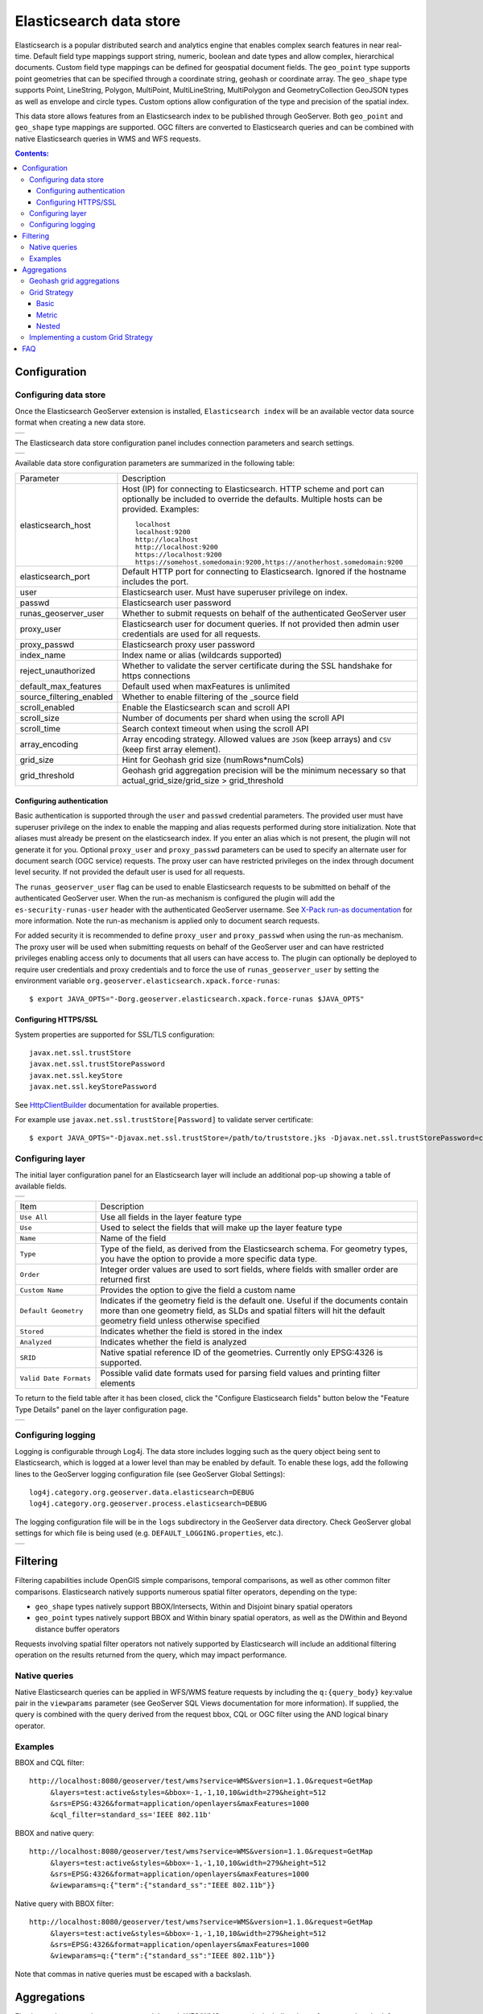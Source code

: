 Elasticsearch data store
==================================

Elasticsearch is a popular distributed search and analytics engine that enables complex search features in near real-time. Default field type mappings support string, numeric, boolean and date types and allow complex, hierarchical documents. Custom field type mappings can be defined for geospatial document fields. The ``geo_point`` type supports point geometries that can be specified through a coordinate string, geohash or coordinate array. The ``geo_shape`` type supports Point, LineString,  Polygon, MultiPoint, MultiLineString, MultiPolygon and GeometryCollection GeoJSON types as well as envelope and circle types. Custom options allow configuration of the type and precision of the spatial index.

This data store allows features from an Elasticsearch index to be published through GeoServer. Both ``geo_point`` and ``geo_shape`` type mappings are supported. OGC filters are converted to Elasticsearch queries and can be combined with native Elasticsearch queries in WMS and WFS requests. 

.. contents:: Contents:

Configuration
-------------

Configuring data store
^^^^^^^^^^^^^^^^^^^^^^

Once the Elasticsearch GeoServer extension is installed, ``Elasticsearch index`` will be an available vector data source format when creating a new data store.

.. |new_store| image:: images/elasticsearch_store.png
   :scale: 100%
   :align: middle

+-------------+
| |new_store| |
+-------------+

.. _config_elasticsearch:

The Elasticsearch data store configuration panel includes connection parameters and search settings.

.. |store_config| image:: images/elasticsearch_configuration.png
   :scale: 55%

+----------------+
| |store_config| |
+----------------+

Available data store configuration parameters are summarized in the following table:

.. list-table::
   :widths: 20 80

   * - Parameter
     - Description
   * - elasticsearch_host
     - Host (IP) for connecting to Elasticsearch. HTTP scheme and port can optionally be included to override the defaults. Multiple hosts can be provided. Examples::

         localhost
         localhost:9200
         http://localhost
         http://localhost:9200
         https://localhost:9200
         https://somehost.somedomain:9200,https://anotherhost.somedomain:9200
   * - elasticsearch_port
     - Default HTTP port for connecting to Elasticsearch. Ignored if the hostname includes the port.
   * - user
     - Elasticsearch user. Must have superuser privilege on index.
   * - passwd
     - Elasticsearch user password
   * - runas_geoserver_user
     - Whether to submit requests on behalf of the authenticated GeoServer user
   * - proxy_user
     - Elasticsearch user for document queries. If not provided then admin user credentials are used for all requests.
   * - proxy_passwd
     - Elasticsearch proxy user password
   * - index_name
     - Index name or alias (wildcards supported)
   * - reject_unauthorized
     - Whether to validate the server certificate during the SSL handshake for https connections
   * - default_max_features
     - Default used when maxFeatures is unlimited
   * - source_filtering_enabled
     - Whether to enable filtering of the _source field
   * - scroll_enabled
     - Enable the Elasticsearch scan and scroll API
   * - scroll_size
     - Number of documents per shard when using the scroll API
   * - scroll_time
     - Search context timeout when using the scroll API
   * - array_encoding
     - Array encoding strategy. Allowed values are ``JSON`` (keep arrays) and ``CSV`` (keep first array element).
   * - grid_size 
     - Hint for Geohash grid size (numRows*numCols)
   * - grid_threshold
     - Geohash grid aggregation precision will be the minimum necessary so that actual_grid_size/grid_size > grid_threshold

Configuring authentication
~~~~~~~~~~~~~~~~~~~~~~~~~~

Basic authentication is supported through the ``user`` and ``passwd`` credential parameters. The provided user must have
superuser privilege on the index to enable the mapping and alias requests performed during store initialization.
Note that aliases must already be present on the elasticsearch index. If you enter an alias which is not present, the
plugin will not generate it for you. Optional ``proxy_user`` and ``proxy_passwd`` parameters can be used to specify an
alternate user for document search (OGC service) requests. The proxy user can have restricted privileges on the index
through document level security. If not provided the default user is used for all requests.

The ``runas_geoserver_user`` flag can be used to enable Elasticsearch requests to be submitted on behalf of the
authenticated GeoServer user. When the run-as mechanism is configured the plugin will add the ``es-security-runas-user``
header with the authenticated GeoServer username. See `X-Pack run-as documentation
<https://www.elastic.co/guide/en/x-pack/current/run-as-privilege.html>`_ for more information. Note the run-as mechanism
is applied only to document search requests.

For added security it is recommended to define ``proxy_user`` and ``proxy_passwd`` when using the run-as mechanism. The
proxy user will be used when submitting requests on behalf of the GeoServer user and can have restricted privileges
enabling access only to documents that all users can have access to. The plugin can optionally be deployed to
require user credentials and proxy credentials and to force the use of ``runas_geoserver_user`` by setting the
environment variable ``org.geoserver.elasticsearch.xpack.force-runas``::

    $ export JAVA_OPTS="-Dorg.geoserver.elasticsearch.xpack.force-runas $JAVA_OPTS"


Configuring HTTPS/SSL
~~~~~~~~~~~~~~~~~~~~~

System properties are supported for SSL/TLS configuration::

    javax.net.ssl.trustStore
    javax.net.ssl.trustStorePassword
    javax.net.ssl.keyStore
    javax.net.ssl.keyStorePassword

See `HttpClientBuilder <https://hc.apache.org/httpcomponents-userClient-ga/httpclient/apidocs/org/apache/http/impl/userClient/HttpClientBuilder.html>`_  documentation for available properties.

For example use ``javax.net.ssl.trustStore[Password]`` to validate server certificate::

    $ export JAVA_OPTS="-Djavax.net.ssl.trustStore=/path/to/truststore.jks -Djavax.net.ssl.trustStorePassword=changeme $JAVA_OPTS "


Configuring layer
^^^^^^^^^^^^^^^^^

The initial layer configuration panel for an Elasticsearch layer will include an additional pop-up showing a table of available fields.

.. |field_list| image:: images/elasticsearch_fieldlist.png
   :scale: 100%
   :align: middle

+--------------+
| |field_list| |
+--------------+

.. list-table::
   :widths: 20 80

   * - Item
     - Description
   * - ``Use All``
     - Use all fields in the layer feature type
   * - ``Use``
     - Used to select the fields that will make up the layer feature type
   * - ``Name``
     - Name of the field
   * - ``Type``
     - Type of the field, as derived from the Elasticsearch schema. For geometry types, you have the option to provide a more specific data type.
   * - ``Order``
     - Integer order values are used to sort fields, where fields with smaller order are returned first
   * - ``Custom Name``
     - Provides the option to give the field a custom name
   * - ``Default Geometry``
     - Indicates if the geometry field is the default one. Useful if the documents contain more than one geometry field, as SLDs and spatial filters will hit the default geometry field unless otherwise specified
   * - ``Stored``
     - Indicates whether the field is stored in the index
   * - ``Analyzed``
     - Indicates whether the field is analyzed
   * - ``SRID``
     - Native spatial reference ID of the geometries. Currently only EPSG:4326 is supported.
   * - ``Valid Date Formats``
     - Possible valid date formats used for parsing field values and printing filter elements

To return to the field table after it has been closed, click the "Configure Elasticsearch fields" button below the "Feature Type Details" panel on the layer configuration page.

.. |field_list_edit| image:: images/elasticsearch_fieldlist_edit.png
   :scale: 100%
   :align: middle

+-------------------+
| |field_list_edit| |
+-------------------+

Configuring logging
^^^^^^^^^^^^^^^^^^^

Logging is configurable through Log4j. The data store includes logging such as the query object being sent to Elasticsearch, which is logged at a lower level than may be enabled by default. To enable these logs, add the following lines to the GeoServer logging configuration file (see GeoServer Global Settings)::

    log4j.category.org.geoserver.data.elasticsearch=DEBUG 
    log4j.category.org.geoserver.process.elasticsearch=DEBUG 

The logging configuration file will be in the ``logs`` subdirectory in the GeoServer data directory. Check GeoServer global settings for which file is being used (e.g. ``DEFAULT_LOGGING.properties``, etc.).

.. |logging| image:: images/elasticsearch_logging.png
   :scale: 100%
   :align: middle

+-----------+
| |logging| |
+-----------+

Filtering
---------

Filtering capabilities include OpenGIS simple comparisons, temporal comparisons, as well as other common filter comparisons. Elasticsearch natively supports numerous spatial filter operators, depending on the type:

- ``geo_shape`` types natively support BBOX/Intersects, Within and Disjoint binary spatial operators
- ``geo_point`` types natively support BBOX and Within binary spatial operators, as well as the DWithin and Beyond distance buffer operators

Requests involving spatial filter operators not natively supported by Elasticsearch will include an additional filtering operation on the results returned from the query, which may impact performance.


Native queries
^^^^^^^^^^^^^^

Native Elasticsearch queries can be applied in WFS/WMS feature requests by including the ``q:{query_body}`` key:value pair in the ``viewparams`` parameter (see GeoServer SQL Views documentation for more information). If supplied, the query is combined with the query derived from the request bbox, CQL or OGC filter using the AND logical binary operator.

Examples
^^^^^^^^

BBOX and CQL filter::

    http://localhost:8080/geoserver/test/wms?service=WMS&version=1.1.0&request=GetMap
         &layers=test:active&styles=&bbox=-1,-1,10,10&width=279&height=512
         &srs=EPSG:4326&format=application/openlayers&maxFeatures=1000
         &cql_filter=standard_ss='IEEE 802.11b'

BBOX and native query::

    http://localhost:8080/geoserver/test/wms?service=WMS&version=1.1.0&request=GetMap
         &layers=test:active&styles=&bbox=-1,-1,10,10&width=279&height=512
         &srs=EPSG:4326&format=application/openlayers&maxFeatures=1000
         &viewparams=q:{"term":{"standard_ss":"IEEE 802.11b"}}

Native query with BBOX filter::

    http://localhost:8080/geoserver/test/wms?service=WMS&version=1.1.0&request=GetMap
         &layers=test:active&styles=&bbox=-1,-1,10,10&width=279&height=512
         &srs=EPSG:4326&format=application/openlayers&maxFeatures=1000
         &viewparams=q:{"term":{"standard_ss":"IEEE 802.11b"}}

Note that commas in native queries must be escaped with a backslash.

Aggregations
------------

Elasticsearch aggregations are supported through WFS/WMS requests by including the ``a:{aggregation_body}`` key:value pair in the ``viewparams`` parameter (see GeoServer SQL Views documentation for more information)::

    http://localhost:8080/geoserver/test/ows?service=WFS&version=1.0.0&request=GetFeature
         &typeName=test:active&bbox=0.0,0.0,24.0,44.0
         &viewparams=a:{"agg": {"geohash_grid": {"field": "geo"\, "precision": 3}}}

Aggregation WFS features will include a single attribute, ``_aggregation``, containing the raw aggregation content. Note that size is set to zero when an aggregation is supplied so only aggregation features are returned (e.g. maxFeatures is ignored and there will be no search hit results). See FAQ_ for common issues using aggregations.

Geohash grid aggregations
^^^^^^^^^^^^^^^^^^^^^^^^^

Geohash grid aggregation support includes dynamic precision updating and a custom rendering transformation for visualization. Geohash grid aggregation precision is updated dynamically to approximate the specified ``grid_size`` based on current bbox extent and the additional ``grid_threshold`` parameter as described above.

Geohash grid aggregation visualization is supported in WMS requests through a custom rendering transformation, ``vec:GeoHashGrid``, which translates aggregation response data into a raster for display. By default raster values correspond to the aggregation bucket ``doc_count``. The following shows an example GeoServer style that uses the GeoHashGrid rendering transformation::

   <StyledLayerDescriptor version="1.0.0"
       xsi:schemaLocation="http://www.opengis.net/sld StyledLayerDescriptor.xsd"
       xmlns="http://www.opengis.net/sld"
       xmlns:ogc="http://www.opengis.net/ogc"
       xmlns:xlink="http://www.w3.org/1999/xlink"
       xmlns:xsi="http://www.w3.org/2001/XMLSchema-instance">
     <NamedLayer>
       <Name>GeoHashGrid</Name>
       <UserStyle>
         <Title>GeoHashGrid</Title>
         <Abstract>GeoHashGrid aggregation</Abstract>
         <FeatureTypeStyle>
           <Transformation>
             <ogc:Function name="vec:GeoHashGrid">
               <ogc:Function name="parameter">
                 <ogc:Literal>data</ogc:Literal>
               </ogc:Function>
               <ogc:Function name="parameter">
                 <ogc:Literal>gridStrategy</ogc:Literal>
                 <ogc:Literal>Basic</ogc:Literal>
               </ogc:Function>
               <ogc:Function name="parameter">
                 <ogc:Literal>pixelsPerCell</ogc:Literal>
                 <ogc:Literal>1</ogc:Literal>
               </ogc:Function>
               <ogc:Function name="parameter">
                 <ogc:Literal>outputBBOX</ogc:Literal>
                 <ogc:Function name="env">
                   <ogc:Literal>wms_bbox</ogc:Literal>
                 </ogc:Function>
               </ogc:Function>
               <ogc:Function name="parameter">
                 <ogc:Literal>outputWidth</ogc:Literal>
                 <ogc:Function name="env">
                   <ogc:Literal>wms_width</ogc:Literal>
                 </ogc:Function>
               </ogc:Function>
               <ogc:Function name="parameter">
                 <ogc:Literal>outputHeight</ogc:Literal>
                 <ogc:Function name="env">
                   <ogc:Literal>wms_height</ogc:Literal>
                 </ogc:Function>
               </ogc:Function>
             </ogc:Function>
           </Transformation>
           <Rule>
            <RasterSymbolizer>
              <Geometry>
                <!-- Actual geometry property name in feature source -->
                <ogc:PropertyName>geo</ogc:PropertyName></Geometry>
              <Opacity>0.6</Opacity>
              <ColorMap type="ramp" >
                <ColorMapEntry color="#FFFFFF" quantity="0" label="nodata" opacity="0"/>
                <ColorMapEntry color="#2851CC" quantity="1" label="values"/>
                <ColorMapEntry color="#211F1F" quantity="2" label="label"/>
                <ColorMapEntry color="#EE0F0F" quantity="3" label="label"/>
                <ColorMapEntry color="#AAAAAA" quantity="4" label="label"/>
                <ColorMapEntry color="#6FEE4F" quantity="5" label="label"/>
                <ColorMapEntry color="#DDB02C" quantity="10" label="label"/>
              </ColorMap>
            </RasterSymbolizer>
           </Rule>
         </FeatureTypeStyle>
       </UserStyle>
     </NamedLayer>
    </StyledLayerDescriptor>

Example WMS request including Geohash grid aggregation with the above custom style::

    http://localhost:8080/geoserver/test/wms?service=WMS&version=1.1.0&request=GetMap
         &layers=test:active&styles=geohashgrid&bbox=0.0,0.0,24.0,44.0&srs=EPSG:4326
         &width=418&height=768&format=application/openlayers
         &viewparams=a:{"agg": {"geohash_grid": {"field": "geo"\, "precision": 3}}}

Grid Strategy
^^^^^^^^^^^^^
``gridStrategy``: Parameter to identify the ``org.geoserver.process.elasticsearch.GeoHashGrid`` implementation that will be used to convert each geohashgrid bucket into a raster value (number).

.. list-table::
   :widths: 20 20 20 40

   * - Name
     - gridStrategy
     - gridStrategyArgs
     - Description
   * - Basic
     - ``basic``
     - no
     - Raster value is geohashgrid bucket ``doc_count``.
   * - Metric
     - ``metric``
     - yes
     - Raster value is geohashgrid bucket metric value.
   * - Nested
     - ``nested_agg``
     - yes
     - Extract raster value from nested aggregation results.

``gridStrategyArgs``: (Optional) Parameter used to specify an optional argument list for the grid strategy.

``emptyCellValue``: (Optional) Parameter used to specify the value for empty grid cells. By default, empty grid cells are set to ``0``.

``scaleMin``, ``scaleMax``: (Optional) Parameters used to specify a scale applied to all raster values. Each tile request is scaled according to the min and max values for that tile. It is best to use a non-tiled layer with this parameter to avoid confusing results.

``useLog``: (Optional) Flag indicating whether to apply logarithm to raster values (applied prior to scaling, if applicable)

Basic
~~~~~
Raster value is geohashgrid bucket ``doc_count``.

Example Aggregation::

  {
    "agg": {
      "geohash_grid": {
        "field": "geo"
      }
    }
  }
    
Example bucket::

 {
   "key" : "xv",
   "doc_count" : 1
 }

Extracted raster value: ``1``

Metric
~~~~~~
Raster value is geohashgrid bucket metric value.

.. list-table::
   :widths: 20 20 60

   * - Argument Index
     - Default Value
     - Description
   * - 0
     - ``metric``
     - Key used to pluck metric object from top level bucket. Empty string results in plucking doc_count.
   * - 1
     - ``value``
     - Key used to pluck the value from the metric object.

Example Aggregation::

  {
    "agg": {
      "geohash_grid": {
        "field": "geo"
      },
      "aggs": {
        "metric": {
          "max": {
            "field": "magnitude"
          }
        }
      }
    }
  }

Example bucket::

  {
    "key" : "xv",
    "doc_count" : 1,
    "metric" : {
      "value" : 4.9
    }
  }
    
Extracted raster value: ``4.9``

Nested
~~~~~~~~~~
Extract raster value from nested aggregation results.

.. list-table::
   :widths: 20 20 60

   * - Argument Index
     - Default Value
     - Description
   * - 0
     - ``nested``
     - Key used to pluck nested aggregation results from the geogrid bucket.
   * - 1
     - empty string
     - Key used to pluck metric object from each nested aggregation bucket. Empty string results in plucking doc_count.
   * - 2
     - ``value``
     - Key used to pluck the value from the metric object.
   * - 3
     - ``largest``
     - ``largest`` | ``smallest``. Strategy used to select a bucket from the nested aggregation buckets. The grid cell raster value is extracted from the selected bucket.
   * - 4
     - ``value``
     - ``key`` | ``value``. Strategy used to extract the raster value from the selected bucket. ``value``: Raster value is the selected bucket's metric value. ``key``: Raster value is the selected bucket's key.
   * - 5
     - null
     - (Optional) Map used to convert String keys into numeric values. Use the format ``key1:1;key2:2``. Only utilized when raster strategy is ``key``.


Example Aggregation::

  {
    "agg": {
      "geohash_grid": {
        "field": "geo"
      },
      "aggs": {
        "nested": {
          "histogram": {
            "field": "magnitude",
            "interval": 1,
            "min_doc_count": 1
          }
        }
      }
    }
  }

Example Parameters::

  <ogc:Function name="parameter">
    <ogc:Literal>gridStrategyArgs</ogc:Literal>
    <ogc:Literal>nested</ogc:Literal>
    <ogc:Literal></ogc:Literal>
    <ogc:Literal></ogc:Literal>
    <ogc:Literal>largest</ogc:Literal>
    <ogc:Literal>key</ogc:Literal>
  </ogc:Function>

Example bucket::

  {
    "key" : "xv",
    "doc_count" : 1729,
    "nested" : {
      "buckets" : [
        {
          "key" : 2.0,
          "doc_count" : 5
        },
        {
          "key" : 3.0,
          "doc_count" : 107
        },
        {
          "key" : 4.0,
          "doc_count" : 1506
        },
        {
          "key" : 5.0,
          "doc_count" : 100
        },
        {
          "key" : 6.0,
          "doc_count" : 11
        }
      ]
    }
  }

Extracted raster value: ``4.0``

Implementing a custom Grid Strategy
^^^^^^^^^^^^^^^^^^^^^^^^^^^^^^^^^^^

By default the raster values computed in the geohash grid aggregation rendering transformation correspond to the top level ``doc_count``. Adding an additional strategy for computing the raster values from bucket data currently requires source code updates to the ``gt-elasticsearch-process`` module as described below.

First create a custom implementation of ``org.geoserver.process.elasticsearch.GeoHashGrid`` and provide an implementation of the ``computeCellValue`` method, which takes the raw bucket data and returns the raster value. For example the default basic implementation simply returns the doc_count::

    public class BasicGeoHashGrid extends GeoHashGrid {
        @Override
        public Number computeCellValue(Map<String,Object> bucket) {
            return (Number) bucket.get("doc_count");
        }
    }

Then update ``org.geoserver.process.elasticsearch.GeoHashGridProcess`` and add a new entry to the Strategy enum to point to the custom implementation. 

After deploying the customized plugin the new geohash grid computer can be used by updating the ``gridStrategy`` parameter in the GeoServer style::

   <StyledLayerDescriptor version="1.0.0"
       ...
           <Transformation>
             <ogc:Function name="vec:GeoHashGrid">
               ...
               <ogc:Function name="parameter">
                 <ogc:Literal>gridStrategy</ogc:Literal>
                 <ogc:Literal>NewName</ogc:Literal>
               </ogc:Function>

.. _FAQ:

FAQ
---

- By default arrays are returned directly, which is suitable for many output formats including GeoJSON. When using CSV output format with layers containing arrays it's necessary to set the ``array_encoding`` store parameter to ``CSV``. Note however when using the ``CSV`` array encoding that only the first value will be returned.
- When updating from pre-2.11.0 versions of the plugin it may be necessary to reload older layers to enable full aggregation and time support. Missing aggregation data or errors of the form ``IllegalArgumentException: Illegal pattern component`` indicate a layer reload is necessary. In this case the layer must be removed and re-added to GeoServer (e.g. a feature type reload will not be sufficient).
- Commas in the native query and aggregation body must be escaped with a backslash. Additionally body may need to be URL encoded.
- Geometry property name in the aggregation SLD RasterSymbolizer must be a valid geometry property in the layer
- ``PropertyIsEqualTo`` maps to an Elasticsearch term query, which will return documents that contain the supplied term. When searching on an analyzed string field, ensure that the search values are consistent with the analyzer used in the index. For example, values may need to be lowercase when querying fields analyzed with the default analyzer. See the Elasticsearch term query documentation for more information.
- ``PropertyIsLike`` maps to either a query string query or a regexp query, depending on whether the field is analyzed or not. Reserved characters should be escaped as applicable. Note case sensitive and insensitive searches may not be supported for analyzed and not analyzed fields, respectively. See Elasticsearch query string and regexp query documentation for more information.
- Date conversions are handled using the valid date formats from the associated type mapping, or ``date_optional_time`` if not found. Note that UTC timezone is used for both parsing and printing of dates.
- Filtering on Elasticsearch ``object`` types is supported. By default, field names will include the full path to the field (e.g. "parent.child.field_name"), but this can be changed in the GeoServer layer configuration.

  - When referencing fields with path elements using ``cql_filter``, it may be necessary to quote the name (e.g. ``cql_filter="parent.child.field_name"='value'``)

- Filtering on Elasticsearch ``nested`` types is supported only for non-geospatial fields.
- Circle geometries are approximate and may not be fully consistent with the implementation in Elasticsearch, especially at extreme latitudes (see `#86 <https://github.com/ngageoint/elasticgeo/issues/86>`_).
- The ``joda-shaded`` module may need to be excluded when importing the project into Eclipse. Otherwise modules may have build errors of the form ``DateTimeFormatter cannot be resolved to a type``.
- When updating from Elasticgeo 2.16.0, note that the ``Short Names`` feature has been removed as it is not compatible with Elasticsearch 2.0 and beyond. Previous fields which used the short names will be reverted to the full name, but you can still use aliasing to accomplish the same effect.
